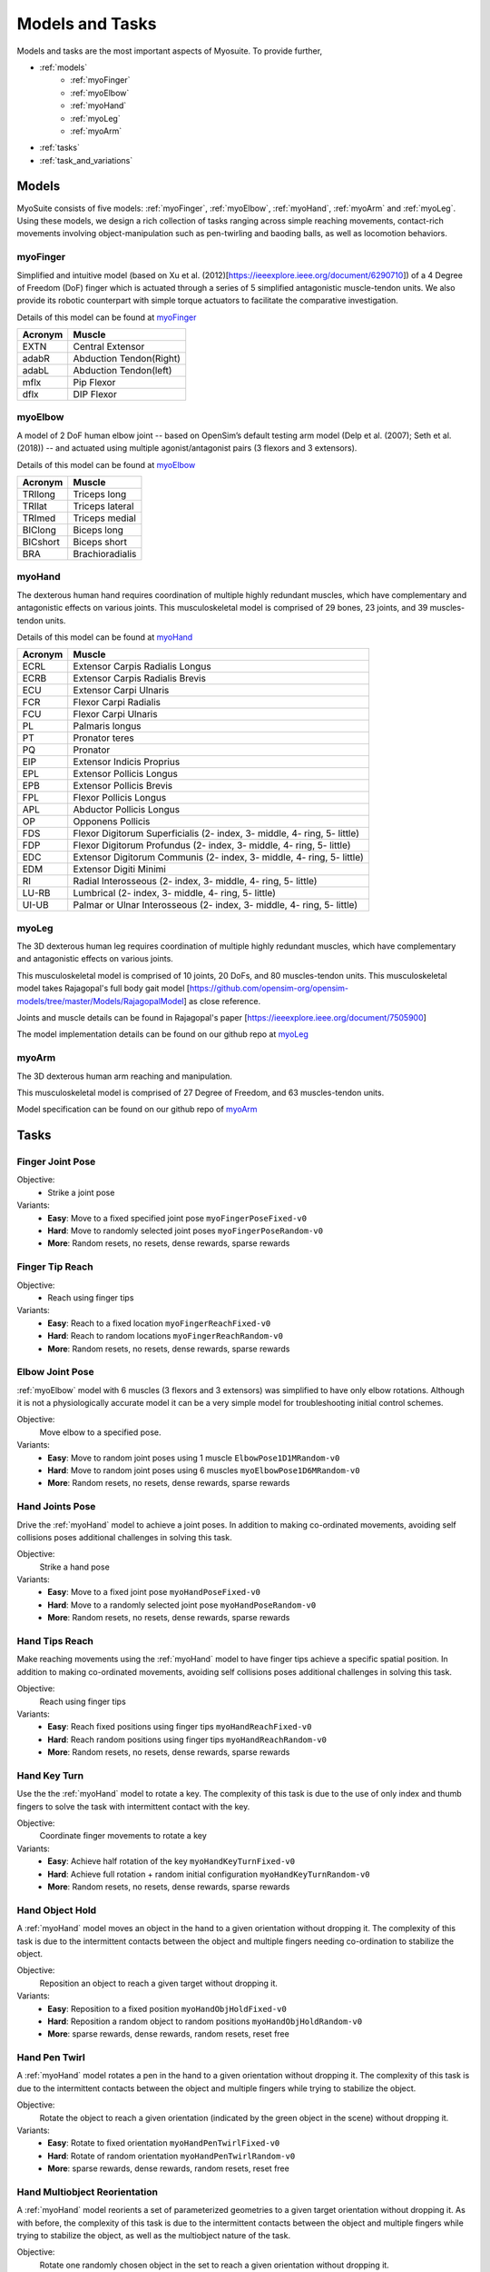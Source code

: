 Models and Tasks
##############################

.. _suite:

Models and tasks are the most important aspects of Myosuite. To provide further, 


* :ref:`models`
    * :ref:`myoFinger`
    * :ref:`myoElbow`
    * :ref:`myoHand`
    * :ref:`myoLeg`
    * :ref:`myoArm`
* :ref:`tasks`
* :ref:`task_and_variations`




.. _models:

Models
********

MyoSuite consists of five models: :ref:`myoFinger`, :ref:`myoElbow`, :ref:`myoHand`, :ref:`myoArm` and :ref:`myoLeg`.
Using these models, we design a rich collection of tasks ranging across simple reaching movements,
contact-rich movements involving object-manipulation such as pen-twirling and baoding balls, as well as locomotion behaviors.


.. _myoFinger:

myoFinger
==========
Simplified and intuitive model (based on Xu et al. (2012)[https://ieeexplore.ieee.org/document/6290710]) of a 4 Degree of Freedom (DoF) finger
which is actuated through a series of 5 simplified antagonistic muscle-tendon units.
We also provide its robotic counterpart with simple torque actuators
to facilitate the comparative investigation.

Details of this model can be found at `myoFinger <https://github.com/MyoHub/myo_sim/tree/dbaecde82a18341661d4eb6d41928f26dc017bdd/finger>`__


.. image:: images/myoFinger.png
  :height: 200

========  =============================
Acronym   Muscle
========  =============================
EXTN      Central Extensor
adabR     Abduction Tendon(Right)
adabL     Abduction Tendon(left)
mflx      Pip Flexor
dflx      DIP Flexor
========  =============================



.. _myoElbow:

myoElbow
===========
A model of 2 DoF human elbow joint -- based on OpenSim’s default testing arm model (Delp et al. (2007); Seth et al. (2018))
-- and actuated using multiple agonist/antagonist pairs (3 flexors and 3 extensors).

Details of this model can be found at `myoElbow <https://github.com/MyoHub/myo_sim/tree/dbaecde82a18341661d4eb6d41928f26dc017bdd/elbow>`__

.. image:: images/myoElbow.png
  :height: 200

========  ========
Acronym   Muscle
========  ========
TRIlong   Triceps long
TRIlat    Triceps lateral
TRImed    Triceps medial
BIClong   Biceps long
BICshort  Biceps short
BRA       Brachioradialis
========  ========

.. _myoHand:

myoHand
=========
The dexterous human hand requires coordination of multiple highly redundant muscles, which have complementary and antagonistic effects on various joints.
This musculoskeletal model is comprised of 29 bones, 23 joints, and 39 muscles-tendon units.

Details of this model can be found at `myoHand <https://github.com/MyoHub/myo_sim/tree/dbaecde82a18341661d4eb6d41928f26dc017bdd/hand>`__

.. image:: images/myoHand.png
  :height: 200


=======  ========
Acronym  Muscle
=======  ========
ECRL     Extensor Carpis Radialis Longus
ECRB     Extensor Carpis Radialis Brevis
ECU      Extensor Carpi Ulnaris
FCR      Flexor Carpi Radialis
FCU      Flexor Carpi Ulnaris
PL       Palmaris longus
PT       Pronator teres
PQ       Pronator
EIP      Extensor Indicis Proprius
EPL      Extensor Pollicis Longus
EPB      Extensor Pollicis Brevis
FPL      Flexor Pollicis Longus
APL      Abductor Pollicis Longus
OP       Opponens Pollicis
FDS      Flexor Digitorum Superficialis (2- index, 3- middle, 4- ring, 5- little)
FDP      Flexor Digitorum Profundus (2- index, 3- middle, 4- ring, 5- little)
EDC      Extensor Digitorum Communis (2- index, 3- middle, 4- ring, 5- little)
EDM      Extensor Digiti Minimi
RI       Radial Interosseous (2- index, 3- middle, 4- ring, 5- little)
LU-RB    Lumbrical (2- index, 3- middle, 4- ring, 5- little)
UI-UB    Palmar or Ulnar Interosseous (2- index, 3- middle, 4- ring, 5- little)
=======  ========

.. _myoLeg:

myoLeg
=========
The 3D dexterous human leg requires coordination of multiple highly redundant muscles, which have complementary and antagonistic effects on various joints.

This musculoskeletal model is comprised of 10 joints, 20 DoFs, and 80 muscles-tendon units. This musculoskeletal model takes
Rajagopal's full body gait model [https://github.com/opensim-org/opensim-models/tree/master/Models/RajagopalModel] as close reference.

Joints and muscle details can be found in Rajagopal's paper [https://ieeexplore.ieee.org/document/7505900]

The model implementation details can be found on our github repo at `myoLeg <https://github.com/MyoHub/myo_sim/tree/dbaecde82a18341661d4eb6d41928f26dc017bdd/leg>`__

.. image:: images/MyoLeg.png
  :height: 200

.. =============   =================================
.. Acronym         Muscle
.. =============   =================================
.. addbrev_r       Adductor brevis
.. addlong_r       Adductor longus
.. addmagDist_r    Adductor magnus (distal)
.. addmagIsch_r    Adductor magnus (ischial)
.. addmagMid_r     Adductor magnus (middle)
.. addmagProx_r    Adductor magnus (proximal)
.. bflh_r          Biceps femoris long head
.. bfsh_r          Biceps femoris short head
.. edl_r           Extensor digitorum longusc
.. ehl_r           Extensor hallucis longusc
.. fdl_r           Flexor digitorum longus
.. fhl_r           Flexor hallucis longus
.. gaslat_r        Gastrocnemius lateral head
.. gasmed_r        Gastrocnemius medial head
.. glmax1_r        Gluteus maximus (superior)
.. glmax2_r        Gluteus maximus (middle)
.. glmax3_r        Gluteus maximus (inferior)
.. glmed1_r        Gluteus medius (anterior)
.. glmed2_r        Gluteus medius (middle)
.. glmed3_r        Gluteus medius (posterior)
.. glmin1_r        Gluteus minimus (anterior)
.. glmin2_r        Gluteus minimus (middle)
.. glmin3_r        Gluteus minimus (posterior)


.. fhl             Flexor hallucis longus
.. fhl             Flexor hallucis longus
.. fhl             Flexor hallucis longus
.. fhl             Flexor hallucis longus
.. fhl             Flexor hallucis longus
.. fhl             Flexor hallucis longus
.. fhl             Flexor hallucis longus
.. fhl             Flexor hallucis longus
.. fhl             Flexor hallucis longus
.. fhl             Flexor hallucis longus
.. fhl             Flexor hallucis longus
.. =============   =================================

.. _myoArm:

myoArm
=========
The 3D dexterous human arm reaching and manipulation.

This musculoskeletal model is comprised of 27 Degree of Freedom, and 63 muscles-tendon units.

Model specification can be found on our github repo of `myoArm <https://github.com/MyoHub/myo_sim/tree/dbaecde82a18341661d4eb6d41928f26dc017bdd/arm>`__


.. image:: images/myoArm.png
  :height: 200

.. _tasks:

Tasks
*******


Finger Joint Pose
=====================

Objective:
    - Strike a joint pose

Variants:
    - **Easy**: Move to a fixed specified joint pose ``myoFingerPoseFixed-v0``
    - **Hard**: Move to randomly selected joint poses ``myoFingerPoseRandom-v0``
    - **More**: Random resets, no resets, dense rewards, sparse rewards

.. image:: images/finger_joint_pose.png
  :width: 200



Finger Tip Reach
=====================
Objective:
    - Reach using finger tips

Variants:
    - **Easy**: Reach to a fixed location ``myoFingerReachFixed-v0``
    - **Hard**: Reach to random locations ``myoFingerReachRandom-v0``
    - **More**: Random resets, no resets, dense rewards, sparse rewards

.. image:: images/finger_tip_reach.png
  :width: 200


Elbow Joint Pose
=====================
:ref:`myoElbow` model with 6 muscles (3 flexors and 3 extensors) was simplified to have only elbow rotations.
Although it is not a physiologically accurate model it can be a very simple model for troubleshooting initial control schemes.

Objective:
    Move elbow to a specified pose.

Variants:
    - **Easy**: Move to random joint poses using 1 muscle ``ElbowPose1D1MRandom-v0``
    - **Hard**: Move to random joint poses using 6 muscles ``myoElbowPose1D6MRandom-v0``
    - **More**: Random resets, no resets, dense rewards, sparse rewards

.. image:: images/elbow_joint_pose.png
  :width: 200

Hand Joints Pose
=====================
Drive the :ref:`myoHand` model to achieve a joint poses.
In addition to making co-ordinated movements, avoiding self collisions poses additional challenges in solving this task.

Objective:
    Strike a hand pose

Variants:
    - **Easy**: Move to a fixed joint pose ``myoHandPoseFixed-v0``
    - **Hard**: Move to a randomly selected joint pose ``myoHandPoseRandom-v0``
    - **More**: Random resets, no resets, dense rewards, sparse rewards

.. image:: images/hand_joint_pose.png
  :width: 200


Hand Tips Reach
=====================
Make reaching movements using the :ref:`myoHand` model to have finger tips achieve a specific spatial position.
In addition to making co-ordinated movements, avoiding self collisions poses additional challenges in solving this task.

Objective:
    Reach using finger tips

Variants:
    - **Easy**: Reach fixed positions using finger tips ``myoHandReachFixed-v0``
    - **Hard**: Reach random positions using finger tips ``myoHandReachRandom-v0``
    - **More**: Random resets, no resets, dense rewards, sparse rewards

.. image:: images/hand_tip_reach.png
  :width: 200


Hand Key Turn
==============
Use the the :ref:`myoHand` model to rotate a key.
The complexity of this task is due to the use of only index and thumb fingers to solve the task with intermittent contact
with the key.

Objective:
    Coordinate finger movements to rotate a key

Variants:
    - **Easy**: Achieve half rotation of the key ``myoHandKeyTurnFixed-v0``
    - **Hard**: Achieve full rotation + random initial configuration ``myoHandKeyTurnRandom-v0``
    - **More**: Random resets, no resets, dense rewards, sparse rewards

.. image:: images/hand_key_turn.png
  :width: 200


Hand Object Hold
=====================
A :ref:`myoHand` model moves an object in the hand to a given orientation without dropping it.
The complexity of this task is due to the intermittent contacts between the object and multiple fingers needing co-ordination to stabilize the object.

Objective:
    Reposition an object to reach a given target without dropping it.

Variants:
    - **Easy**: Reposition to a fixed position ``myoHandObjHoldFixed-v0``
    - **Hard**: Reposition a random object to random positions ``myoHandObjHoldRandom-v0``
    - **More**: sparse rewards, dense rewards, random resets, reset free

.. image:: images/hand_object_hold.png
  :width: 200

Hand Pen Twirl
==============
A :ref:`myoHand` model rotates a pen in the hand to a given orientation without dropping it.
The complexity of this task is due to the intermittent contacts between the object and multiple fingers while trying to stabilize the object.

Objective:
    Rotate the object to reach a given orientation (indicated by the green object in the scene) without dropping it.

Variants:
    - **Easy**: Rotate to fixed orientation ``myoHandPenTwirlFixed-v0``
    - **Hard**: Rotate of random orientation ``myoHandPenTwirlRandom-v0``
    - **More**: sparse rewards, dense rewards, random resets, reset free

.. image:: images/hand_pen_twirl.png
  :width: 200

Hand Multiobject Reorientation
======================================
A :ref:`myoHand` model reorients a set of parameterized geometries to a given target orientation without dropping it.
As with before, the complexity of this task is due to the intermittent contacts between the object and multiple fingers while trying to stabilize the object, as well as the multiobject nature of the task.

Objective:
    Rotate one randomly chosen object in the set to reach a given orientation without dropping it.

Variants:
    - **Easiest**: Eight-object reorientation ``myoHandReorient8-v0``
    - **Easy**: 100-object reorientation ``myoHandReorient100-v0``
    - **Hard**: 1000-object orientation (in-domain parameterized geoms) ``myoHandReorientID-v0``
    - **Hardest**: 1000-object orientation (out-of-domain parameterized geoms) ``myoHandReorientOOD-v0``


.. image:: images/multiobj_reorient.png
  :width: 200

Hand Die Rotation (MyoChallenge 2022)
========================================
A :ref:`myoHand` model involved for reconfiguring a die to match desired goal orientations.
This task require delicate coordination of various muscles to manipulate the die without dropping it.

Objective:
    Rotate the object to reach a given orientation (indicated by the green reference object in the scene) without dropping it.

Action Space:
    The whole set of muscle [0, 1]

Observation Space:
    All joints angles [-:math:`\pi`, :math:`\pi`]


Variants:
    - **Easy**: Goal position and orientation limited ``myoChallengeDieReorientP1-v0``
    - **Hard**: Large range of goal position and rotations. Variability in object size and frictions. ``myoChallengeDieReorientP2-v0``
    - **More**: Sparse rewards, 3 different dense reward options to choose from

.. image:: images/hand_die_rotation.png
  :width: 200

Hand Baoding Balls (MyoChallenge 2022)
========================================
A :ref:`myoHand` model involved for simultaneous rotation of two free-floating spheres over the palm.
This task requires both dexterity and coordination.

Objective:
    Achieve relative rotation of the balls around each other without dropping them.

Action Space:
    The whole set of muscle [0, 1]

Observation Space:
    All joints angles [-:math:`\pi`, :math:`\pi`]


Variants:
    - **Easy**: Swap the position of the balls ``myoChallengeBaodingP1-v1``
    - **Hard**: Large range of goal position and rotations. Variability in object size and frictions. ``myoChallengeBaodingP2-v1``
    - **More**: Sparse rewards, 3 different dense reward options to choose from

.. image:: images/hand_baoding_balls.png
  :width: 200

Leg Walk
========================================
A :ref:`myoLeg` model walks across a flat (or rough) surface.
This task requires the control of 80 muscles while stabilizing the body to not fall down.

Objective:
    Achieve target velocities while periodically moving your hip joints.

Variants:
    - **Easy**: Achieve a forward velocity in the y-direction without moving in the x-direction. ``myoLegWalk-v0``
    - **Hard**: Achieve a forward velocity in the y-direction without moving in the x-direction on uneven terrain. ``myoLeg<Rough|Hilly|Stair>Walk-v0``

.. image:: images/myoLeg_walk.png
  :width: 200


.. Relocate Mobjects
.. ========================================
.. A :ref:`myoArm` model



.. Non-stationarities task variations
.. ***********************************


.. .. _sarcopenia:

.. Sarcopenia
.. ==============

.. Sarcopenia is a muscle disorder that occurs commonly in the elderly population (Cruz-Jentoft and Sayer (2019))
.. and characterized by a reduction in muscle mass or volume.
.. The peak in grip strength can be reduced up to 50% from age 20 to 40 (Dodds et al. (2016)).
.. We modeled sarcopenia for each muscle as a reduction of 50% of its maximal isometric force.


.. .. _fatigue:

.. Fatigue
.. ============================
.. Muscle Fatigue is a short-term (second to minutes) effect that happens after sustained or repetitive voluntary movement
.. and it has been linked to traumas e.g. cumulative trauma disorder (Chaffin et al. (2006)).
.. A dynamic muscle fatigue model (Ma et al. (2009)) was integrated into the modeling framework.
.. This model was based on the idea that different types of muscle fiber that have different contributions
.. and resistance to fatigue (Vøllestad (1997)).
.. The current implementation is simplified to consider the same fatigue factor for all muscles and
.. that muscle can be completely fatigued.

.. .. image:: images/Fatigue.png
..   :width: 800


.. .. _ttransfer:

.. Tendon transfer
.. =================================
.. Contrary to muscle fatigue or sarcopenia that occurs to all muscles, tendon transfer surgery can target a single
.. muscle-tendon unit. Tendon transfer surgery allows redirecting the application point of muscle forces from one joint
.. DoF to another (see below). It can be used to regain functional control of a joint or limb motion after injury.
.. One of the current procedures in the hand is the tendon transfer of Extensor Indicis Proprius (EIP) to replace the
.. Extensor Pollicis Longus (EPL) (Gelb (1995)). Rupture of the EPL can happen after a broken wrist and create a loss of control
.. of the Thumb extension. We introduce a physical tendon transfer where the EIP application point of the tendon was moved
.. from the index to the thumb and the EPL was removed (see Figure 3).

.. .. image:: images/tendon_transfer.png
..   :width: 400

.. .. _exo:

.. Exoskeleton assistance
.. ======================
.. Exoskeleton assisted rehabilitation is becoming more and more common practice (Jezernik et al. (2003)) due to its multiple benefit (Nam et al. (2017)).
.. Modeling of an exoskeleton for the elbow was done via an ideal actuator and the addition of two supports with a weight of 0.101 Kg for the upper arm and 0.111 Kg on the forearm. The assistance given by the exoskeleton was a percentage of the biological joint torque, this was based on the neuromusculoskeletal controller presented in Durandau et al. (2019).

.. .. image:: images/elbow_exo.png
..   :width: 200


.. _task_and_variations:


Task and Variantions
************************************

For convenience, Myosuite has implemented a set of muscle decifiencies that currently includes: :ref:`test_muscle_fatigue` , sarcopenia and tendon transfer alongside with the tasks.

Here are a list of the tasks currently implement in Myosuite. See :ref:`task_variation` on how to include the additional features.


+------------------------+----------------------------------+-----------------+-----------------------+---------------------------+--------------------------------+
|:ref:`tasks`            | **Environment**                  | **Difficulty**  |:ref:`test_sarcopenia` |:ref:`test_muscle_fatigue` | :ref:`test_tendon_transfer`    |
+------------------------+----------------------------------+-----------------+-----------------------+---------------------------+--------------------------------+
| Finger Joint Pose      | ``myoFingerPoseFixed-v0``        | Easy            |         ✓             |      ✓                    |                                |
+------------------------+----------------------------------+-----------------+-----------------------+---------------------------+--------------------------------+
| Finger Joint Pose      | ``myoFingerPoseRandom-v0``       | Hard            |         ✓             |      ✓                    |                                |
+------------------------+----------------------------------+-----------------+-----------------------+---------------------------+--------------------------------+
| Finger Tip Reach       | ``myoFingerReachFixed-v0``       | Easy            |         ✓             |      ✓                    |                                |
+------------------------+----------------------------------+-----------------+-----------------------+---------------------------+--------------------------------+
| Finger Tip Reach       | ``myoFingerReachRandom-v0``      | Hard            |         ✓             |      ✓                    |                                |
+------------------------+----------------------------------+-----------------+-----------------------+---------------------------+--------------------------------+
| Elbow Joint Pose       | ``myoElbowPose1D6MRandom-v0``    | Hard            |         ✓             |      ✓                    |                                |
+------------------------+----------------------------------+-----------------+-----------------------+---------------------------+--------------------------------+
| Hand Joints Pose       | ``myoHandPoseFixed-v0``          | Easy            |         ✓             |      ✓                    |          ✓                     |
+------------------------+----------------------------------+-----------------+-----------------------+---------------------------+--------------------------------+
| Hand Joints Pose       | ``myoHandPoseRandom-v0``         | Hard            |         ✓             |      ✓                    |          ✓                     |
+------------------------+----------------------------------+-----------------+-----------------------+---------------------------+--------------------------------+
| Hand Tips Reach        | ``myoHandReachFixed-v0``         | Easy            |         ✓             |      ✓                    |          ✓                     |
+------------------------+----------------------------------+-----------------+-----------------------+---------------------------+--------------------------------+
| Hand Tips Reach        | ``myoHandReachRandom-v0``        | Hard            |         ✓             |      ✓                    |          ✓                     |
+------------------------+----------------------------------+-----------------+-----------------------+---------------------------+--------------------------------+
| Hand Key Turn          | ``myoHandKeyTurnFixed-v0``       | Easy            |         ✓             |      ✓                    |          ✓                     |
+------------------------+----------------------------------+-----------------+-----------------------+---------------------------+--------------------------------+
| Hand Key Turn          | ``myoHandKeyTurnRandom-v0``      | Hard            |         ✓             |      ✓                    |          ✓                     |
+------------------------+----------------------------------+-----------------+-----------------------+---------------------------+--------------------------------+
| Hand Object Hold       | ``myoHandObjHoldFixed-v0``       | Easy            |         ✓             |      ✓                    |          ✓                     |
+------------------------+----------------------------------+-----------------+-----------------------+---------------------------+--------------------------------+
| Hand Object Hold       | ``myoHandObjHoldRandom-v0``      | Hard            |         ✓             |      ✓                    |          ✓                     |
+------------------------+----------------------------------+-----------------+-----------------------+---------------------------+--------------------------------+
| Hand Pen Twirl         | ``myoHandPenTwirlFixed-v0``      | Easy            |         ✓             |      ✓                    |          ✓                     |
+------------------------+----------------------------------+-----------------+-----------------------+---------------------------+--------------------------------+
| Hand Pen Twirl         | ``myoHandPenTwirlRandom-v0``     | Hard            |         ✓             |      ✓                    |          ✓                     |
+------------------------+----------------------------------+-----------------+-----------------------+---------------------------+--------------------------------+
| Die Rotation           | ``myoChallengeDieReorientP1-v1`` | Easy            |         ✓             |      ✓                    |          ✓                     |
+------------------------+----------------------------------+-----------------+-----------------------+---------------------------+--------------------------------+
| Die Rotation           | ``myoChallengeDieReorientP2-v1`` | Hard            |         ✓             |      ✓                    |          ✓                     |
+------------------------+----------------------------------+-----------------+-----------------------+---------------------------+--------------------------------+
| Hand Baoding Balls     | ``myoChallengeBaodingP1-v1``     | Easy            |         ✓             |      ✓                    |          ✓                     |
+------------------------+----------------------------------+-----------------+-----------------------+---------------------------+--------------------------------+
| Hand Baoding Balls     | ``myoChallengeBaodingP2-v1``     | Hard            |         ✓             |      ✓                    |          ✓                     |
+------------------------+----------------------------------+-----------------+-----------------------+---------------------------+--------------------------------+
| 8 Obj. Rotation        | ``myoHandReorient8-v0``          | Easy            |         ✓             |      ✓                    |          ✓                     |
+------------------------+----------------------------------+-----------------+-----------------------+---------------------------+--------------------------------+
| 100 Obj. Rotation      | ``myoHandReorient100-v0``        | Easy            |         ✓             |      ✓                    |          ✓                     |
+------------------------+----------------------------------+-----------------+-----------------------+---------------------------+--------------------------------+
| 1000 Obj. Rotation     | ``myoHandReorientID-v0``         | Hard            |         ✓             |      ✓                    |          ✓                     |
+------------------------+----------------------------------+-----------------+-----------------------+---------------------------+--------------------------------+
| 1000 Obj. Rotation     | ``myoHandReorientOOD-v0``        | Hard            |         ✓             |      ✓                    |          ✓                     |
+------------------------+----------------------------------+-----------------+-----------------------+---------------------------+--------------------------------+
| Leg walk               | ``myoLegWalk-v0``                | Easy            |         ✓             |      ✓                    |                                |
+------------------------+----------------------------------+-----------------+-----------------------+---------------------------+--------------------------------+
| Leg walk Rough Ground  | ``myoLegRoughTerrainWalk-v0``    | Hard            |         ✓             |      ✓                    |                                |
+------------------------+----------------------------------+-----------------+-----------------------+---------------------------+--------------------------------+
| Leg walk Hilly Ground  | ``myoLegHillyTerrainWalk-v0``    | Hard            |         ✓             |      ✓                    |                                |
+------------------------+----------------------------------+-----------------+-----------------------+---------------------------+--------------------------------+
| Leg walk Stair Ground  | ``myoLegStairTerrainWalk-v0``    | Hard            |         ✓             |      ✓                    |                                |
+------------------------+----------------------------------+-----------------+-----------------------+---------------------------+--------------------------------+
| Grasping & Placing     | ``myoChallengeRelocateP1-v0``    | Easy            |         ✓             |      ✓                    |                                |
+------------------------+----------------------------------+-----------------+-----------------------+---------------------------+--------------------------------+
| Chase Tag              | ``myoChallengeChaseTagP1-v0``    | Easy            |         ✓             |      ✓                    |                                |
+------------------------+----------------------------------+-----------------+-----------------------+---------------------------+--------------------------------+

.. _task_variation:

Variations
  - **Sarcopenia**: myoSarc<Environment> e.g. myoSarcHandPoseFixed-v0
  - **Fatigue**: myoFati<Environment> e.g. myoFatiElbowPose1D6MRandom-v0
  - **TTransfer / Reafferentation**: myoReaf<Environment> e.g. myoReafHandPoseFixed-v0
